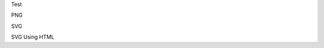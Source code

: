 Test

PNG


.. image:: User_Roles.png
	:align: center
  
SVG


.. image:: https://cdn.rawgit.com/ryandurfey/cedexis/b4cfaa39/User_Roles.svg
	:align: center
  
SVG Using HTML

.. raw:: html

    <object data="User_Roles.svg" type="image/svg+xml"></object>

